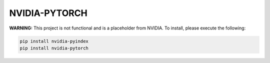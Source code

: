 NVIDIA-PYTORCH
==============

**WARNING:** This project is not functional and is a placeholder from NVIDIA.
To install, please execute the following:

.. code-block:: bash

    pip install nvidia-pyindex
    pip install nvidia-pytorch
